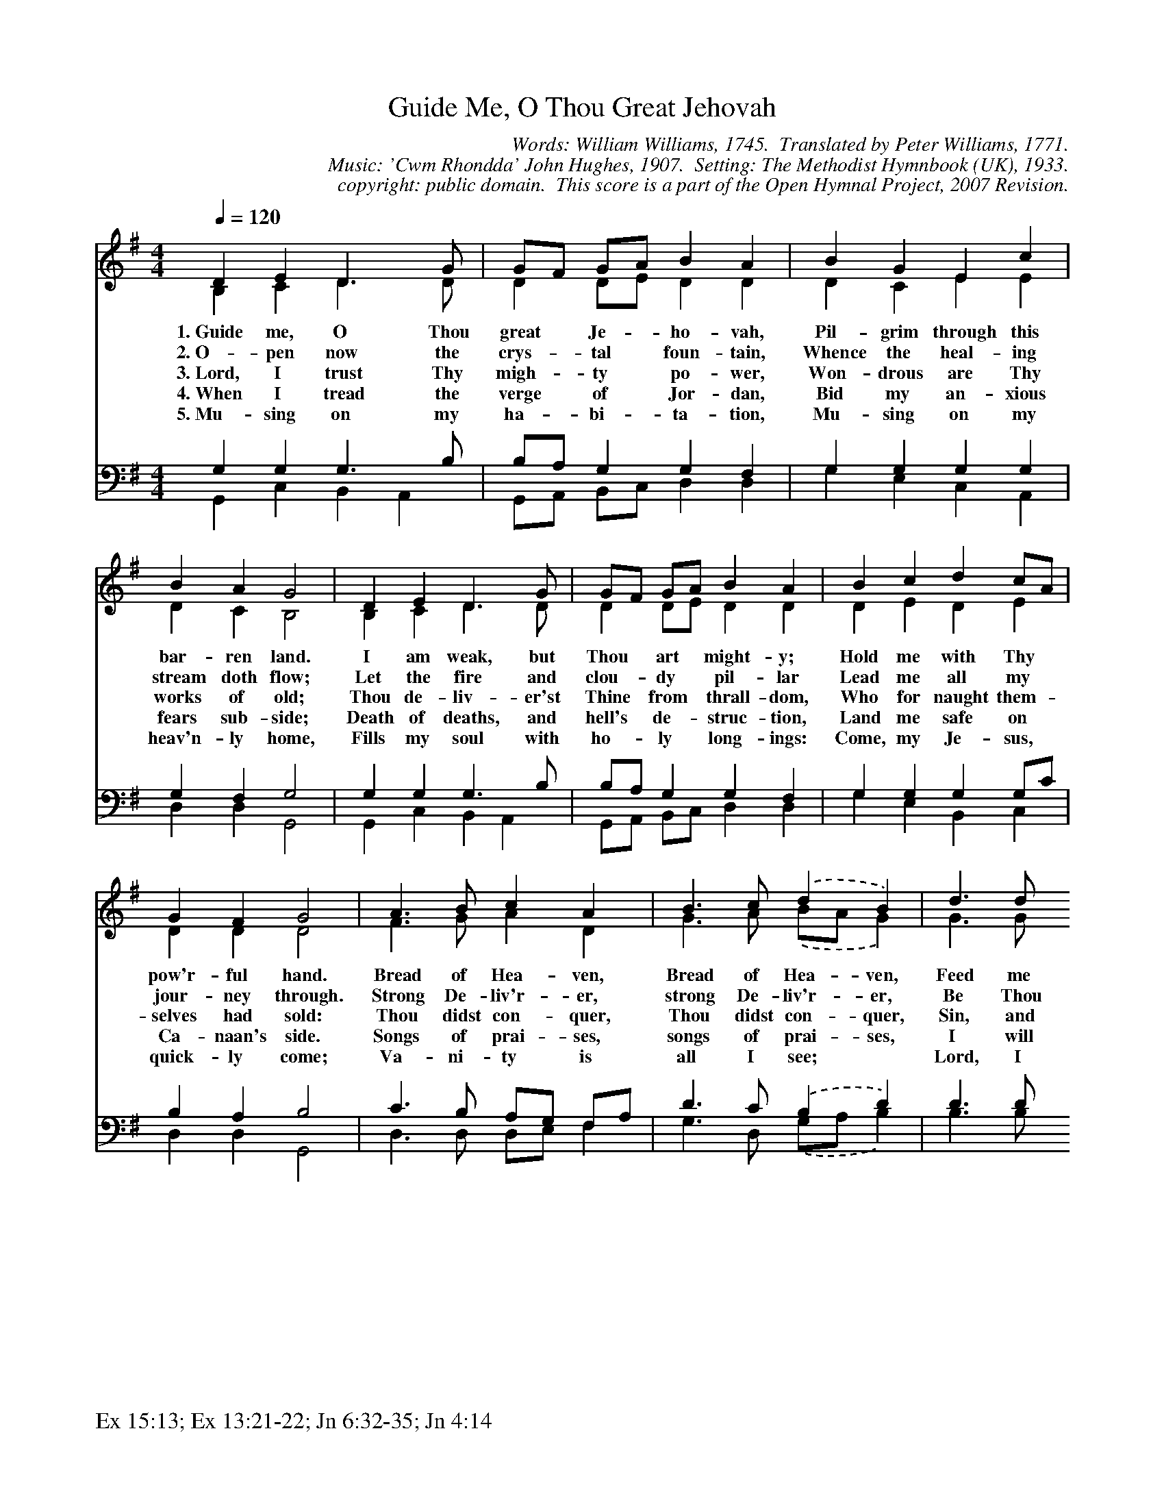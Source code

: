 %%%%%%%%%%%%%%%%%%%%%%%%%%%%%%%%%%%%
% 
% This file is a part of the Open Hymnal Project to create a free, 
% public domain, downloadable database of Christian hymns, spiritual 
% songs, and prelude/postlude music.  This music is to be distributed 
% as complete scores (words and music), using all accompaniment parts, 
% in formats that are easily accessible on most computer OS's and which
% can be freely modified by anyone.  The current format of choice is the 
% "ABC Plus" format, favored by folk music distributors on the internet.
% All scores will also be converted into pdf, MIDI, and mp3 formats.
% Some advanced features of ABC Plus are used, and for accurate 
% translation to a printed score, please consider using "abcm2ps" 
% version 4.10 or later.  I am doing my best to create a final product
% that is "Hymnal-quality", and could feasibly be used as the basis for
% a printed church hymnal.
%
% The maintainer of the Open Hymnal Project is Brian J. Dumont
% (bdumont at ameritech dot net).  I have gone through serious efforts 
% to make sure that no copyrighted material makes it into this database.
% If I am in error, please inform me as soon as possible.
%
% This entire effort has used only free software, and I am indebted to 
% the efforts of many other individuals, including the authors of
% the various ABC and ABC Plus software, the authors of "noteedit"
% where the initial layouts are done, and the maintainers of the 
% "CyberHymnal" on the web from where most of the lyrics come.
% Undoubtedly, I am also indebted to all of the great Christians who 
% wrote these hymns.
%
% This database comes with no guarantees whatsoever.
%
% I would love to get email from anyone who uses the Open Hymnal, and
% I will take requests for hymns to add.  My decision of whether to 
% add a hymn will be based on these criteria (in the following order):
% 1) It must be in the public domain
% 2) It must be a Christian piece
% 3) Whether I have access to a printed copy of the music (surprisingly,
%    a MIDI file is usually a terrible source)
% 4) Whether I like the hymn :)
%
% If you would like to contribute to the Open Hymnal Project, please 
% send an email to me, I would love the help!  PLEASE EMAIL ME IF YOU 
% FIND ANY MISTAKES, no matter how small.  I want to ensure that every 
% slur, stem, hyphenation, and punctuation mark is correct; and I'm sure 
% that there must be mistakes right now.
%
% Open Hymnal Project, 2006 Edition
%
%%%%%%%%%%%%%%%%%%%%%%%%%%%%%%%%%%%%

% PAGE LAYOUT
%
%%pagewidth	21.6000cm
%%pageheight	27.9000cm
%%scale		0.750000
%%staffsep	1.60000cm
%%exprabove	false
%%measurebox	false
%
%%postscript /crdc{	% usage: str x y crdc - cresc, decresc, ..
%%postscript	/Times-Italic 14 selectfont
%%postscript	M -6 4 RM show}!
%%deco rit 6 crdc 20 2 24 ritard.
%%deco acc 6 crdc 20 2 24 accel.
%%footer "Ex 15:13; Ex 13:21-22; Jn 6:32-35; Jn 4:14		"

X: 1
T: Guide Me, O Thou Great Jehovah
C: Words: William Williams, 1745.  Translated by Peter Williams, 1771.  
C: Music: 'Cwm Rhondda' John Hughes, 1907.  Setting: The Methodist Hymnbook (UK), 1933.
C: copyright: public domain.  This score is a part of the Open Hymnal Project, 2007 Revision.
S: Music source: http://www.MutopiaProject.org/ placed by Peter Chubb, 2005/01/18
M: 4/4 % time signature
L: 1/4 % default length
%%staves (S1V1 S1V2) | (S2V1 S2V2) 
V: S1V1 clef=treble 
V: S1V2 
V: S2V1 clef=bass 
V: S2V2 
K: G % key signature
%
%%MIDI program 1 0 % Piano 1
%%MIDI program 2 0 % Piano 1
%%MIDI program 3 0 % Piano 1
%%MIDI program 4 0 % Piano 1
%
% 1
[V: S1V1] [Q:1/4=120] D E D3/2 G/ | G/F/ G/A/ B A | B G E c |
w: 1.~Guide me, O Thou great * Je- * ho- vah, Pil- grim through this 
w: 2.~O- pen now the crys- * tal * foun- tain, Whence the heal- ing 
w: 3.~Lord, I trust Thy migh- * ty * po- wer, Won- drous are Thy 
w: 4.~When I tread the verge * of * Jor- dan, Bid my an- xious 
w: 5.~Mu- sing on my ha- * bi- * ta- tion, Mu- sing on my 
[V: S1V2]  B, C D3/2 D/ | D D/E/ D D | D C E E |
[V: S2V1]  G, G, G,3/2 B,/ | B,/A,/ G, G, F, | G, G, G, G, |
[V: S2V2]  G,, C, B,, A,, | G,,/A,,/ B,,/C,/ D, D, | G, E, C, A,, |
% 5
[V: S1V1]  B A G2 | D E D3/2 G/ | G/F/ G/A/ B A | B c d c/A/ |
w: bar- ren land. I am weak, but Thou * art * might- y; Hold me with Thy * 
w: stream doth flow; Let the fire and clou- * dy * pil- lar Lead me all my * 
w: works of old; Thou de- liv- er'st Thine * from * thrall- dom, Who for naught them- * 
w: fears sub- side; Death of deaths, and hell's * de- * struc- tion, Land me safe on * 
w: heav'n- ly home, Fills my soul with ho- * ly * long- ings: Come, my Je- sus, * 
[V: S1V2]  D C B,2 | B, C D3/2 D/ | D D/E/ D D | D E D E |
[V: S2V1]  G, F, G,2 | G, G, G,3/2 B,/ | B,/A,/ G, G, F, | G, G, G, G,/C/ |
[V: S2V2]  D, D, G,,2 | G,, C, B,, A,, | G,,/A,,/ B,,/C,/ D, D, | G, E, B,, C, |
% 9
[V: S1V1]  G F G2 | A3/2 B/ c A | B3/2 c/ .(d B) | d3/2 d/
w: pow'r- ful hand. Bread of Hea- ven, Bread of Hea- ven, Feed me 
w: jour- ney through. Strong De- liv'r- er, strong De- liv'r- er, Be Thou 
w: selves had sold: Thou didst con- quer, Thou didst con- quer, Sin, and 
w: Ca- naan's side. Songs of prai- ses, songs of prai- ses, I will 
w: quick- ly come; Va- ni- ty is all I see; * Lord, I 
[V: S1V2]  D D D2 | F3/2 G/ A D | G3/2 A/ .(B/A/ G) | G3/2 G/
[V: S2V1]  B, A, B,2 | C3/2 B,/ A,/G,/ F,/A,/ | D3/2 C/ .(B, D) | D3/2 D/
[V: S2V2]  D, D, G,,2 | D,3/2 D,/ D,/E,/ F, | G,3/2 D,/ .(G,/A,/ B,) | B,3/2 B,/
% 13
[V: S1V1]  d/d/ d/d/ | d4 | d3/2 c/ B/d/ c/A/ | G F G2 |]
w: till I want no more; Feed me till * I * want no more. 
w: still my Strength and Shield; Be Thou still * my * Strength and Shield. 
w: Sa- tan and the grave, Sin, and Sa- * tan * and the grave. 
w: ev- er give to Thee; I will ev- * er * give to Thee. 
w: long to be with Thee! Lord, I long * to * be with Thee! 
[V: S1V2]  F/G/ D/G/ | (F D/F/ A2) | G3/2 F/ G E | D D D2 |]
[V: S2V1]  C/B,/ A,/G,/ | D4 | D3/2 D/ D/B,/ A,/C/ | B, A,/C/ B,2 |]
[V: S2V2]  A,/G,/ F,/E,/ | (D, F,/A,/ C2) | B,3/2 A,/ G, C, | D, D, G,2 |]
% 16
